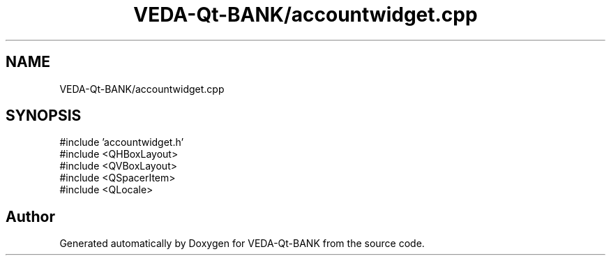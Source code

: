 .TH "VEDA-Qt-BANK/accountwidget.cpp" 3 "VEDA-Qt-BANK" \" -*- nroff -*-
.ad l
.nh
.SH NAME
VEDA-Qt-BANK/accountwidget.cpp
.SH SYNOPSIS
.br
.PP
\fR#include 'accountwidget\&.h'\fP
.br
\fR#include <QHBoxLayout>\fP
.br
\fR#include <QVBoxLayout>\fP
.br
\fR#include <QSpacerItem>\fP
.br
\fR#include <QLocale>\fP
.br

.SH "Author"
.PP 
Generated automatically by Doxygen for VEDA-Qt-BANK from the source code\&.
